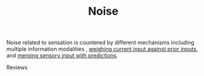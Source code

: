 
#+TITLE: Noise

Noise related to sensation is countered by different mechanisms including multiple information modalities \cite{Ernst2002}, [[../BayesianDecisionTheory.html][weighing current input against prior inputs]], and [[../KalmanFilter.html][merging sensory input with predictions]].

Reviews

\cite{Faisal2008}
\cite{Yarom2011}

#+BIBLIOGRAPHY: library plain option:--no-keywords option:--no-abstract limit:t


